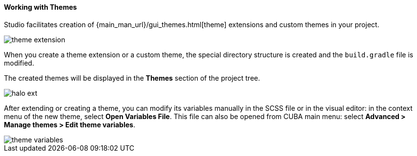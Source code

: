 :sourcesdir: ../../../../source

[[generic_ui_themes]]
==== Working with Themes

Studio facilitates creation of {main_man_url}/gui_themes.html[theme] extensions and custom themes in your project.

image::features/generic_ui/theme_extension.png[align="center"]

When you create a theme extension or a custom theme, the special directory structure is created and the `build.gradle` file is modified.

The created themes will be displayed in the *Themes* section of the project tree.

image::features/generic_ui/halo_ext.png[align="center"]

After extending or creating a theme, you can modify its variables manually in the SCSS file or in the visual editor:
in the context menu of the new theme, select *Open Variables File*. This file can also be opened from CUBA main menu: select *Advanced > Manage themes > Edit theme variables*.

image::features/generic_ui/theme_variables.png[align="center"]

